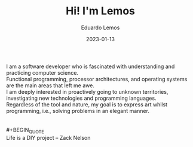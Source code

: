 #+hugo_base_dir: ../
#+hugo_type: homepage
#+OPTIONS: \n:t

#+title: Hi! I'm Lemos

#+date: 2023-01-13
#+author: Eduardo Lemos

I am a software developer who is fascinated with understanding and practicing computer science.
Functional programming, processor architectures, and operating systems are the main areas that left me awe.
I am deeply interested in proactively going to unknown territories, investigating new technologies and programming languages.
Regardless of the tool and nature, my goal is to express art whilst programming, i.e., solving problems in an elegant manner.
\\
\\
 #+BEGIN_QUOTE
 Life is a DIY project -- Zack Nelson
 #+END_QUOTE
